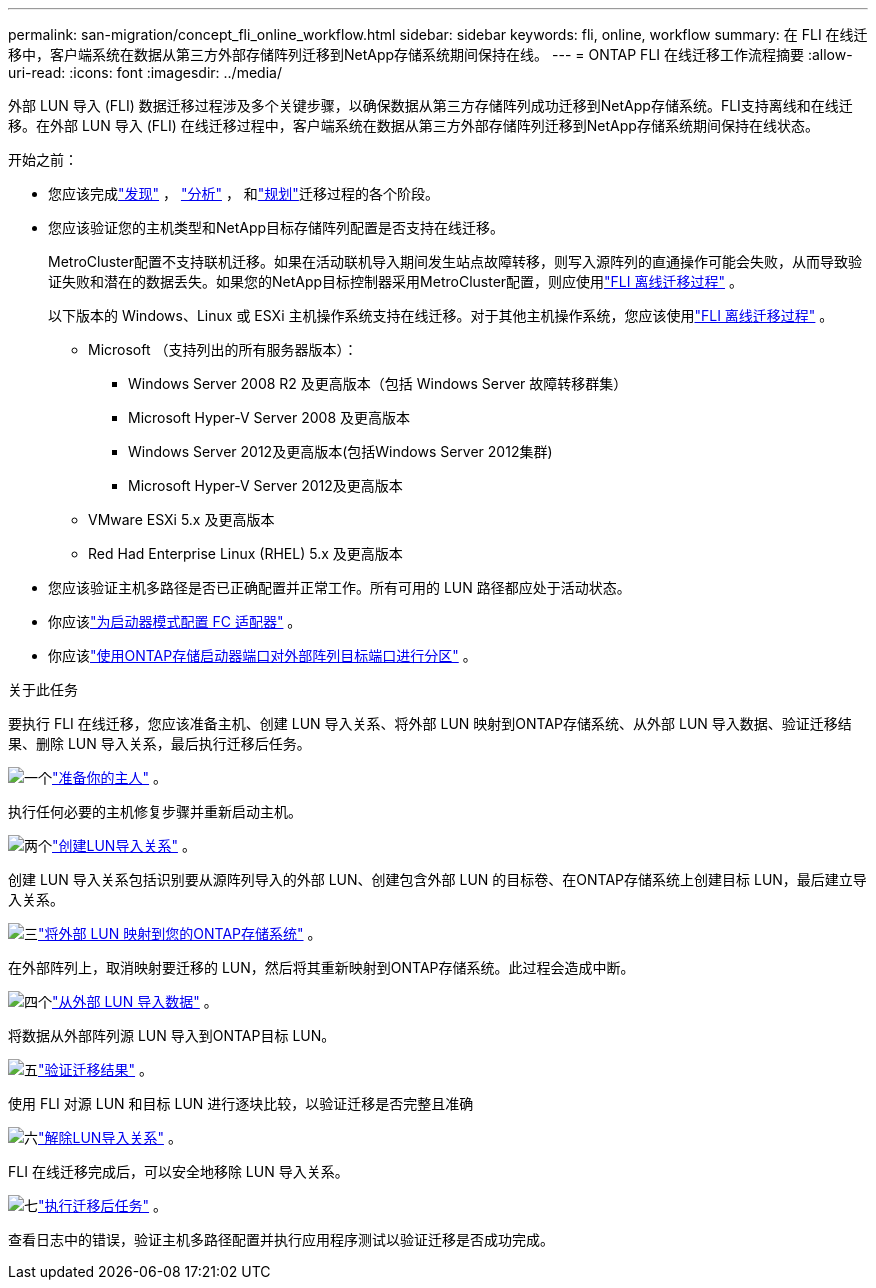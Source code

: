 ---
permalink: san-migration/concept_fli_online_workflow.html 
sidebar: sidebar 
keywords: fli, online, workflow 
summary: 在 FLI 在线迁移中，客户端系统在数据从第三方外部存储阵列迁移到NetApp存储系统期间保持在线。 
---
= ONTAP FLI 在线迁移工作流程摘要
:allow-uri-read: 
:icons: font
:imagesdir: ../media/


[role="lead"]
外部 LUN 导入 (FLI) 数据迁移过程涉及多个关键步骤，以确保数据从第三方存储阵列成功迁移到NetApp存储系统。FLI支持离线和在线迁移。在外部 LUN 导入 (FLI) 在线迁移过程中，客户端系统在数据从第三方外部存储阵列迁移到NetApp存储系统期间保持在线状态。

.开始之前：
* 您应该完成link:concept_migration_discover_phase_workflow.html["发现"] ， link:concept_migration_analyze_phase_workflow.html["分析"] ， 和link:concept_migration_plan_phase_workflow.html["规划"]迁移过程的各个阶段。
* 您应该验证您的主机类型和NetApp目标存储阵列配置是否支持在线迁移。
+
MetroCluster配置不支持联机迁移。如果在活动联机导入期间发生站点故障转移，则写入源阵列的直通操作可能会失败，从而导致验证失败和潜在的数据丢失。如果您的NetApp目标控制器采用MetroCluster配置，则应使用link:prepare-host-offline-migration.html["FLI 离线迁移过程"] 。

+
以下版本的 Windows、Linux 或 ESXi 主机操作系统支持在线迁移。对于其他主机操作系统，您应该使用link:prepare-host-offline-migration.html["FLI 离线迁移过程"] 。

+
** Microsoft （支持列出的所有服务器版本）：
+
*** Windows Server 2008 R2 及更高版本（包括 Windows Server 故障转移群集）
*** Microsoft Hyper-V Server 2008 及更高版本
*** Windows Server 2012及更高版本(包括Windows Server 2012集群)
*** Microsoft Hyper-V Server 2012及更高版本


** VMware ESXi 5.x 及更高版本
** Red Had Enterprise Linux (RHEL) 5.x 及更高版本


* 您应该验证主机多路径是否已正确配置并正常工作。所有可用的 LUN 路径都应处于活动状态。
* 你应该link:configure-fc-adapter-initiator.html["为启动器模式配置 FC 适配器"] 。
* 你应该link:concept_target_and_initiator_port_zoning.html["使用ONTAP存储启动器端口对外部阵列目标端口进行分区"] 。


.关于此任务
要执行 FLI 在线迁移，您应该准备主机、创建 LUN 导入关系、将外部 LUN 映射到ONTAP存储系统、从外部 LUN 导入数据、验证迁移结果、删除 LUN 导入关系，最后执行迁移后任务。

.image:https://raw.githubusercontent.com/NetAppDocs/common/main/media/number-1.png["一个"]link:prepare-host-online-migration.html["准备你的主人"] 。
[role="quick-margin-para"]
执行任何必要的主机修复步骤并重新启动主机。

.image:https://raw.githubusercontent.com/NetAppDocs/common/main/media/number-2.png["两个"]link:create-lun-import-relationship-online.html["创建LUN导入关系"] 。
[role="quick-margin-para"]
创建 LUN 导入关系包括识别要从源阵列导入的外部 LUN、创建包含外部 LUN 的目标卷、在ONTAP存储系统上创建目标 LUN，最后建立导入关系。

.image:https://raw.githubusercontent.com/NetAppDocs/common/main/media/number-3.png["三"]link:map-source-lun-to-destination-online-migration.html["将外部 LUN 映射到您的ONTAP存储系统"] 。
[role="quick-margin-para"]
在外部阵列上，取消映射要迁移的 LUN，然后将其重新映射到ONTAP存储系统。此过程会造成中断。

.image:https://raw.githubusercontent.com/NetAppDocs/common/main/media/number-4.png["四个"]link:task_fli_online_importing_the_data.html["从外部 LUN 导入数据"] 。
[role="quick-margin-para"]
将数据从外部阵列源 LUN 导入到ONTAP目标 LUN。

.image:https://raw.githubusercontent.com/NetAppDocs/common/main/media/number-5.png["五"]link:task_fli_online_verifying_migration_results.html["验证迁移结果"] 。
[role="quick-margin-para"]
使用 FLI 对源 LUN 和目标 LUN 进行逐块比较，以验证迁移是否完整且准确

.image:https://raw.githubusercontent.com/NetAppDocs/common/main/media/number-6.png["六"]link:remove-lun-import-relationship-online.html["解除LUN导入关系"] 。
[role="quick-margin-para"]
FLI 在线迁移完成后，可以安全地移除 LUN 导入关系。

.image:https://raw.githubusercontent.com/NetAppDocs/common/main/media/number-7.png["七"]link:concept_fli_online_post_migration_tasks.html["执行迁移后任务"] 。
[role="quick-margin-para"]
查看日志中的错误，验证主机多路径配置并执行应用程序测试以验证迁移是否成功完成。
